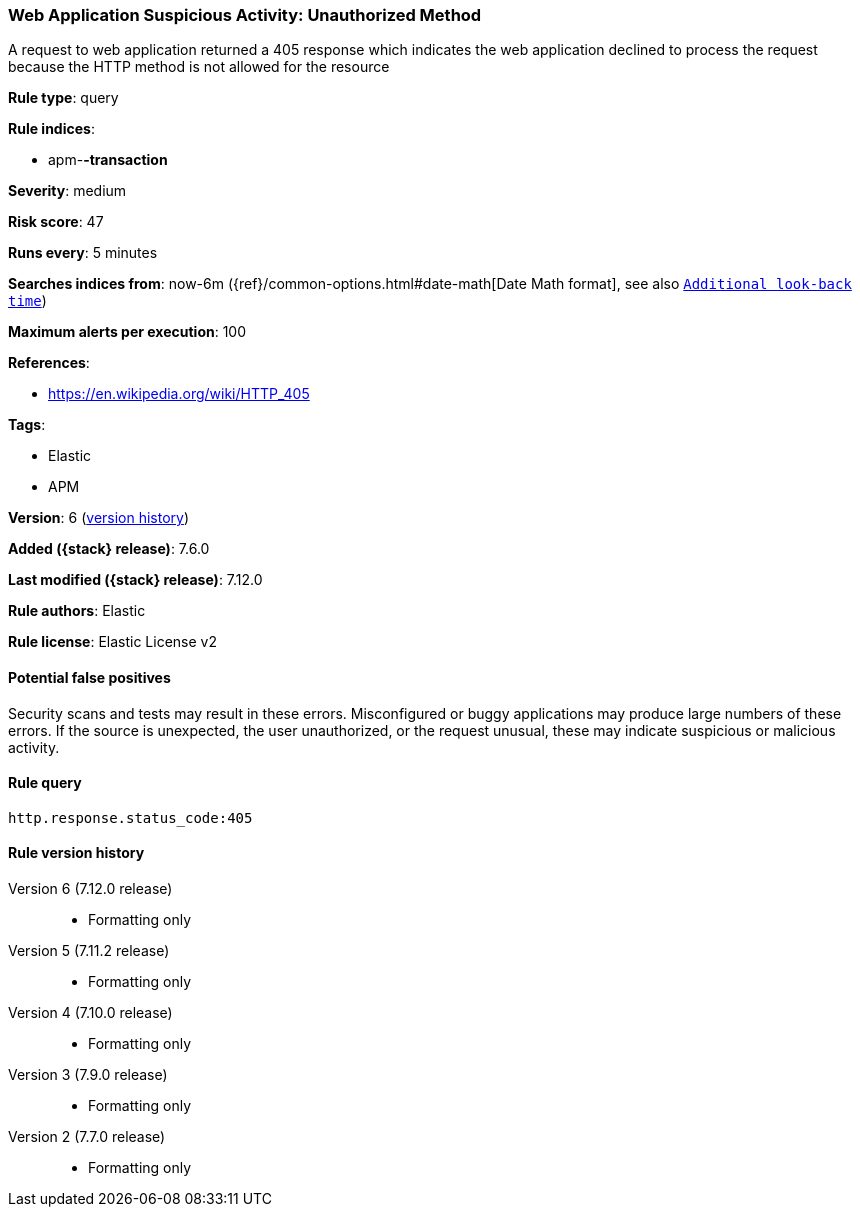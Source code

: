 [[web-application-suspicious-activity-unauthorized-method]]
=== Web Application Suspicious Activity: Unauthorized Method

A request to web application returned a 405 response which indicates the web application declined to process the request because the HTTP method is not allowed for the resource

*Rule type*: query

*Rule indices*:

* apm-*-transaction*

*Severity*: medium

*Risk score*: 47

*Runs every*: 5 minutes

*Searches indices from*: now-6m ({ref}/common-options.html#date-math[Date Math format], see also <<rule-schedule, `Additional look-back time`>>)

*Maximum alerts per execution*: 100

*References*:

* https://en.wikipedia.org/wiki/HTTP_405

*Tags*:

* Elastic
* APM

*Version*: 6 (<<web-application-suspicious-activity-unauthorized-method-history, version history>>)

*Added ({stack} release)*: 7.6.0

*Last modified ({stack} release)*: 7.12.0

*Rule authors*: Elastic

*Rule license*: Elastic License v2

==== Potential false positives

Security scans and tests may result in these errors. Misconfigured or buggy applications may produce large numbers of these errors. If the source is unexpected, the user unauthorized, or the request unusual, these may indicate suspicious or malicious activity.

==== Rule query


[source,js]
----------------------------------
http.response.status_code:405
----------------------------------


[[web-application-suspicious-activity-unauthorized-method-history]]
==== Rule version history

Version 6 (7.12.0 release)::
* Formatting only

Version 5 (7.11.2 release)::
* Formatting only

Version 4 (7.10.0 release)::
* Formatting only

Version 3 (7.9.0 release)::
* Formatting only

Version 2 (7.7.0 release)::
* Formatting only

